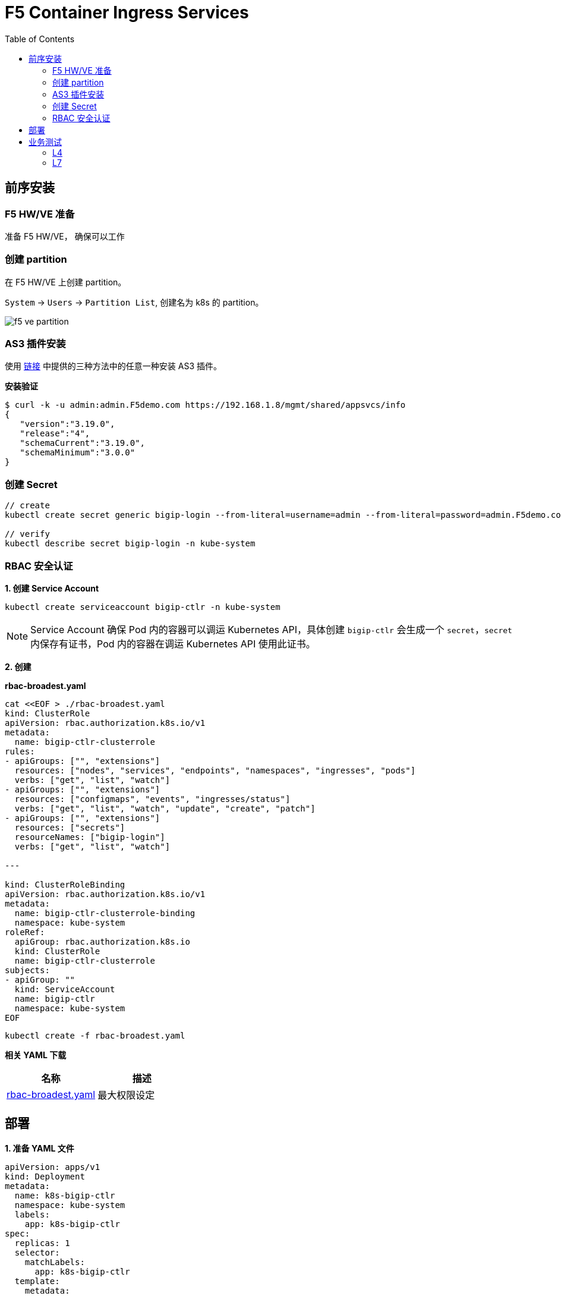 = F5 Container Ingress Services
:toc: manual

== 前序安装

=== F5 HW/VE 准备

准备 F5 HW/VE， 确保可以工作

=== 创建 partition

在 F5 HW/VE 上创建 partition。

`System` -> `Users` -> `Partition List`, 创建名为 k8s 的 partition。

image:img/f5-ve-partition.png[]

=== AS3 插件安装

使用 https://clouddocs.f5.com/products/extensions/f5-appsvcs-extension/latest/userguide/installation.html[链接] 中提供的三种方法中的任意一种安装 AS3 插件。

[source, json]
.*安装验证*
----
$ curl -k -u admin:admin.F5demo.com https://192.168.1.8/mgmt/shared/appsvcs/info
{
   "version":"3.19.0",
   "release":"4",
   "schemaCurrent":"3.19.0",
   "schemaMinimum":"3.0.0"
}
----

=== 创建 Secret

[source, json]
----
// create
kubectl create secret generic bigip-login --from-literal=username=admin --from-literal=password=admin.F5demo.com -n kube-system

// verify
kubectl describe secret bigip-login -n kube-system
----

=== RBAC 安全认证

[source, json]
.*1. 创建 Service Account*
---- 
kubectl create serviceaccount bigip-ctlr -n kube-system
----

NOTE: Service Account 确保 Pod 内的容器可以调运 Kubernetes API，具体创建 `bigip-ctlr` 会生成一个 `secret`，`secret` 内保存有证书，Pod 内的容器在调运 Kubernetes API 使用此证书。

*2. 创建*

[source, yaml]
.*rbac-broadest.yaml*
----
cat <<EOF > ./rbac-broadest.yaml
kind: ClusterRole
apiVersion: rbac.authorization.k8s.io/v1
metadata:
  name: bigip-ctlr-clusterrole
rules:
- apiGroups: ["", "extensions"]
  resources: ["nodes", "services", "endpoints", "namespaces", "ingresses", "pods"]
  verbs: ["get", "list", "watch"]
- apiGroups: ["", "extensions"]
  resources: ["configmaps", "events", "ingresses/status"]
  verbs: ["get", "list", "watch", "update", "create", "patch"]
- apiGroups: ["", "extensions"]
  resources: ["secrets"]
  resourceNames: ["bigip-login"]
  verbs: ["get", "list", "watch"]

---

kind: ClusterRoleBinding
apiVersion: rbac.authorization.k8s.io/v1
metadata:
  name: bigip-ctlr-clusterrole-binding
  namespace: kube-system
roleRef:
  apiGroup: rbac.authorization.k8s.io
  kind: ClusterRole
  name: bigip-ctlr-clusterrole
subjects:
- apiGroup: ""
  kind: ServiceAccount
  name: bigip-ctlr
  namespace: kube-system
EOF
----

[source, bash]
----
kubectl create -f rbac-broadest.yaml
----

*相关 YAML 下载*

|===
|名称 |描述

|link:files/rbac-broadest.yaml[rbac-broadest.yaml]
|最大权限设定

|===

== 部署

[source, bash]
.*1. 准备 YAML 文件*
----
apiVersion: apps/v1
kind: Deployment
metadata:
  name: k8s-bigip-ctlr
  namespace: kube-system
  labels:
    app: k8s-bigip-ctlr
spec:
  replicas: 1
  selector:
    matchLabels:
      app: k8s-bigip-ctlr
  template:
    metadata:
      name: k8s-bigip-ctlr
      labels:
        app: k8s-bigip-ctlr
    spec:
      serviceAccountName: bigip-ctlr
      containers:
        - name: k8s-bigip-ctlr
          image: "f5networks/k8s-bigip-ctlr"
          env:
            - name: BIGIP_USERNAME
              valueFrom:
                secretKeyRef:
                  name: bigip-login
                  key: username
            - name: BIGIP_PASSWORD
              valueFrom:
                secretKeyRef:
                  name: bigip-login
                  key: password
          command: ["/app/bin/k8s-bigip-ctlr"]
          args: [
            "--bigip-username=$(BIGIP_USERNAME)",
            "--bigip-password=$(BIGIP_PASSWORD)",
            "--bigip-url=192.168.1.8",
            "--insecure=true",
            "--bigip-partition=k8s",
            "--pool-member-type=cluster"
            ]
----

[source, bash]
.*2. 部署*
----
kubectl create -f deployments.yaml 
----

[source, bash]
.*3. 验证*
----
$ kubectl get pods -n bigip-ctlr --no-headers -o wide
k8s-bigip-ctlr-7b869df6b6-fnqwt   1/1   Running   0     90s   192.168.251.33   machine02.example.com
----

*4. 相关 YAML 下载*

|===
|名称 |描述

|link:files/deployments-basic.yaml[deployments-basic.yaml]
|最小部署

|===

== 业务测试

=== L4

[source, yaml]
.*1. 部署测试容器*
----
// prepare yaml
cat <<EOF > ./mysql.yaml
apiVersion: apps/v1
kind: Deployment
metadata:
  creationTimestamp: null
  labels:
    app: mysql
  name: mysql
spec:
  replicas: 1
  selector:
    matchLabels:
      app: mysql
  strategy: {}
  template:
    metadata:
      creationTimestamp: null
      labels:
        app: mysql
    spec:
      containers:
      - image: mysql:5.6
        name: mysql
        ports:
        - containerPort: 3306
        env:
        - name: MYSQL_ROOT_PASSWORD
          value: f5demo666
EOF

// create
kubectl create -f mysql.yaml

// create svc
kubectl expose deployment mysql --port=3306 --target-port=3306 --name=mysql-svc --type=NodePort

// view the details of created svc
# kubectl get svc mysql-svc mysql.yaml -o yaml -n bigip-ctlr
apiVersion: v1
items:
- apiVersion: v1
  kind: Service
  metadata:
    creationTimestamp: "2020-04-22T08:59:31Z"
    labels:
      app: mysql
    name: mysql-svc
    namespace: default
    resourceVersion: "2414457"
    selfLink: /api/v1/namespaces/default/services/mysql-svc
    uid: 582523f9-23de-439b-b2a1-7c953f783440
  spec:
    clusterIP: 10.100.125.234
    ports:
    - port: 3306
      protocol: TCP
      targetPort: 3306
    selector:
      app: mysql
    sessionAffinity: None
    type: ClusterIP
----

[source, yaml]
.*2. 部署 ConfigMap*
----
// prepare yaml
cat <<EOF > ./mysql-svc-cm.yaml
kind: ConfigMap
apiVersion: v1
metadata:
  name: mysql.vs
  labels:
    f5type: virtual-server
data:
  schema: "f5schemadb://bigip-virtual-server_v0.1.7.json"
  data: |
    {
      "virtualServer": {
        "backend": {
          "servicePort": 3306,
          "serviceName": "mysql-svc"
        },
        "frontend": {
          "virtualAddress": {
            "port": 3306,
            "bindAddr": "10.1.10.60"
          },
          "partition": "k8s",
          "balance": "least-connections-member",
          "mode": "tcp"
EOF

// create
kubectl create -f mysql-svc-cm.yaml -n bigip-ctlr
----

=== L7

[source, yaml]
.*1. 部署测试容器*
----
cat <<EOF > ./web.yaml
apiVersion: apps/v1
kind: Deployment
metadata:
  name: f5-hello-world
  namespace: bigip-ctlr
spec:
  replicas: 2
  selector:
    matchLabels:
      app: f5-hello-world
  template:
    metadata:
      labels:
        app: f5-hello-world
    spec:
      containers:
      - env:
        - name: service_name
          value: f5-hello-world
        image: f5devcentral/f5-hello-world:latest
        imagePullPolicy: Always
        name: f5-hello-world
        ports:
        - containerPort: 80
          protocol: TCP
EOF
----

[source, yaml]
.*2. 创建服务*
----
cat <<EOF > ./web-svc.yaml
apiVersion: v1
kind: Service
metadata:
  name: f5-hello-world
  namespace: bigip-ctlr
  labels:
    app: f5-hello-world
    cis.f5.com/as3-tenant: AS3
    cis.f5.com/as3-app: f5-hello-world
    cis.f5.com/as3-pool: web_pool
spec:
  ports:
  - name: f5-hello-world
    port: 80
    protocol: TCP
    targetPort: 80
  type: NodePort
  selector:
    app: f5-hello-world
EOF:
----

[source, yaml]
.*3. 配置 BIG-IP* 
----
$ cat <<EOF > ./web-cm.yaml
kind: ConfigMap
apiVersion: v1
metadata:
  name: f5-as3-declaration
  namespace: bigip-ctlr
  labels:
    f5type: virtual-server
    as3: "true"
data:
  template: |
    {
        "class": "AS3",
        "declaration": {
            "class": "ADC",
            "schemaVersion": "3.10.0",
            "id": "urn:uuid:33045210-3ab8-4636-9b2a-c98d22ab915d",
            "label": "http",
            "remark": "A1 example",
            "AS3": {
                "class": "Tenant",
                "A1": {
                    "class": "Application",
                    "template": "http",
                    "serviceMain": {
                        "class": "Service_HTTP",
                        "virtualAddresses": [
                            "10.1.10.100"
                        ],
                        "pool": "web_pool"
                    },
                    "web_pool": {
                        "class": "Pool",
                        "monitors": [
                            "http"
                        ],
                        "members": [
                            {
                                "servicePort": 80,
                                "serverAddresses": []
                            }
                        ]
                    }
                }
            }
        }
    }
EOF
----

[source, yaml]
.*2. * 
----

----
